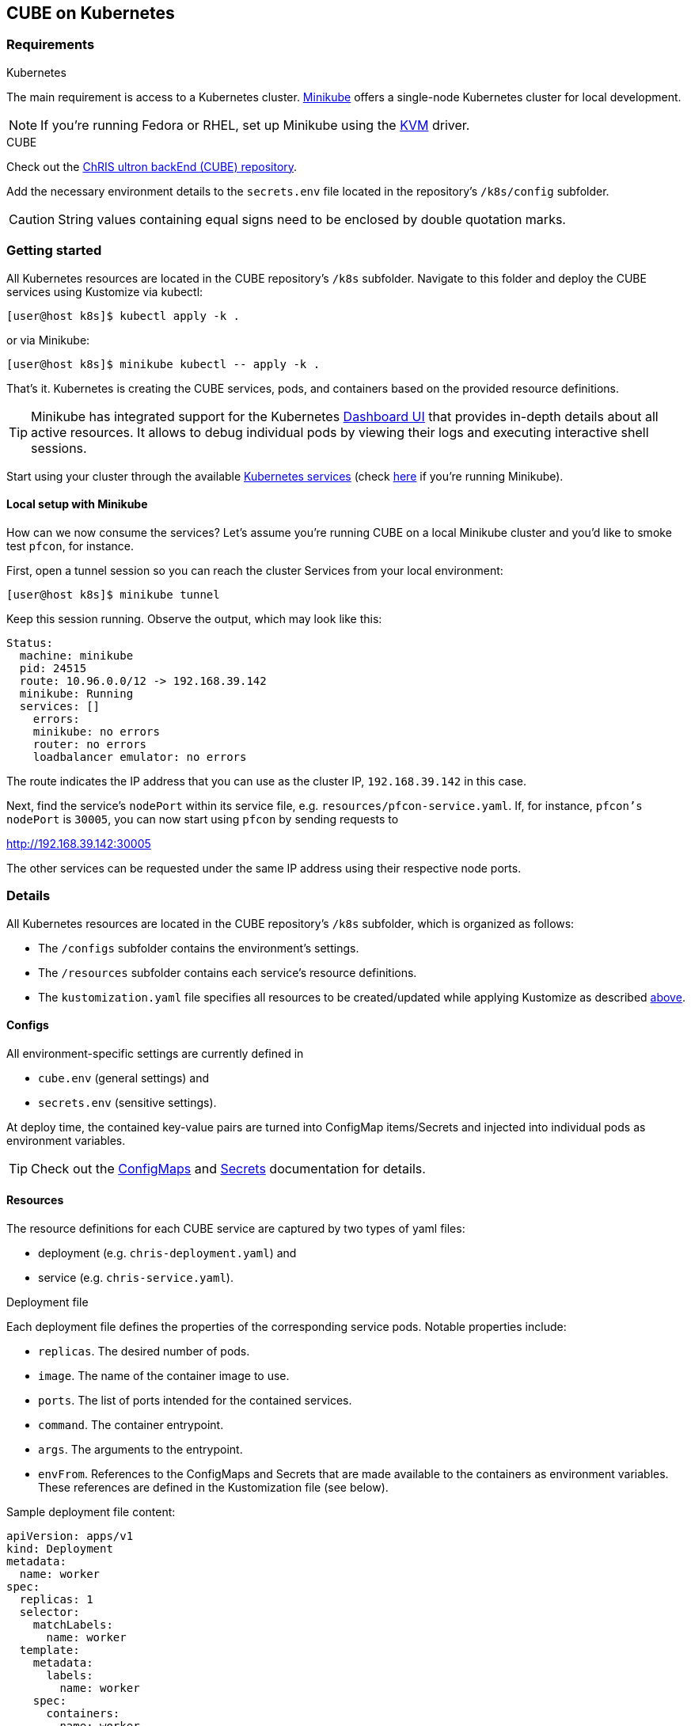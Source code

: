:Revision: 1.0.1

== CUBE on Kubernetes

=== Requirements

.Kubernetes
The main requirement is access to a Kubernetes cluster. https://minikube.sigs.k8s.io/docs/start/[Minikube] offers a single-node Kubernetes cluster for local development.

NOTE: If you're running Fedora or RHEL, set up Minikube using the https://minikube.sigs.k8s.io/docs/drivers/kvm2/[KVM] driver.

.CUBE
Check out the https://github.com/FNNDSC/ChRIS_ultron_backEnd[ChRIS ultron backEnd (CUBE) repository].

Add the necessary environment details to the `secrets.env` file located in the repository's `/k8s/config` subfolder.

CAUTION: String values containing equal signs need to be enclosed by double quotation marks.

=== Getting started

All Kubernetes resources are located in the CUBE repository's `/k8s` subfolder. Navigate to this folder and deploy the CUBE services using Kustomize via kubectl:
[[apply]]
[source]
[user@host k8s]$ kubectl apply -k .

or via Minikube:
[source]
[user@host k8s]$ minikube kubectl -- apply -k .

That's it. Kubernetes is creating the CUBE services, pods, and containers based on the provided resource definitions.

TIP: Minikube has integrated support for the Kubernetes https://minikube.sigs.k8s.io/docs/handbook/dashboard/[Dashboard UI] that provides in-depth details about all active resources. It allows to debug individual pods by viewing their logs and executing interactive shell sessions.

Start using your cluster through the available https://kubernetes.io/docs/tasks/access-application-cluster/[Kubernetes services] (check https://minikube.sigs.k8s.io/docs/handbook/accessing/[here] if you're running Minikube).

==== Local setup with Minikube

How can we now consume the services? Let's assume you're running CUBE on a local Minikube cluster and you'd like to smoke test `pfcon`, for instance.

First, open a tunnel session so you can reach the cluster Services from your local environment:
[source]
[user@host k8s]$ minikube tunnel

Keep this session running. Observe the output, which may look like this:
[source,yaml]
----
Status:	
  machine: minikube
  pid: 24515
  route: 10.96.0.0/12 -> 192.168.39.142
  minikube: Running
  services: []
    errors: 
    minikube: no errors
    router: no errors
    loadbalancer emulator: no errors
----

The route indicates the IP address that you can use as the cluster IP, `192.168.39.142` in this case.

Next, find the service's `nodePort` within its service file, e.g. `resources/pfcon-service.yaml`. If, for instance, `pfcon's nodePort` is `30005`, you can now start using `pfcon` by sending requests to
[code]
http://192.168.39.142:30005

The other services can be requested under the same IP address using their respective node ports.

=== Details

All Kubernetes resources are located in the CUBE repository's `/k8s` subfolder, which is organized as follows:

* The `/configs` subfolder contains the environment's settings.
* The `/resources` subfolder contains each service's resource definitions.
* The `kustomization.yaml` file specifies all resources to be created/updated while applying Kustomize as described <<apply,above>>.

==== Configs

All environment-specific settings are currently defined in

* `cube.env` (general settings) and
* `secrets.env` (sensitive settings).

At deploy time, the contained key-value pairs are turned into ConfigMap items/Secrets and injected into individual pods as environment variables.

TIP: Check out the https://kubernetes.io/docs/tasks/configure-pod-container/configure-pod-configmap/[ConfigMaps] and https://kubernetes.io/docs/concepts/configuration/secret/[Secrets] documentation for details.

==== Resources

The resource definitions for each CUBE service are captured by two types of yaml files:

* deployment (e.g. `chris-deployment.yaml`) and
* service (e.g. `chris-service.yaml`).

.Deployment file
Each deployment file defines the properties of the corresponding service pods. Notable properties include:

* `replicas`. The desired number of pods.
* `image`. The name of the container image to use.
* `ports`. The list of ports intended for the contained services.
* `command`. The container entrypoint.
* `args`. The arguments to the entrypoint.
* `envFrom`. References to the ConfigMaps and Secrets that are made available to the containers as environment variables. These references are defined in the Kustomization file (see below).

Sample deployment file content:
[source,yaml]
----
apiVersion: apps/v1
kind: Deployment
metadata:
  name: worker
spec:
  replicas: 1
  selector:
    matchLabels:
      name: worker
  template:
    metadata:
      labels:
        name: worker
    spec:
      containers:
      - name: worker
        image: fnndsc/chris
        ports:
        - containerPort: 6900
        command: ["celery"]
        args: ["-A", "core", "worker", "-c", "1", "-l", "DEBUG", "-Q", "main"]
        envFrom:
        - configMapRef:
            name: cube-config
        - secretRef:
            name: cube-secrets
----

.Service file
Kubernetes Services are a powerful abstraction for dynamically managing access and integration of multiple application services that are distributed over any number of pods.

Each service file defines the properties of the corresponding service object. Notable properties include:

* `selector`. Incoming traffic is routed to pods matching this selection criterion.
* `port`. The port that is exposed by the service within the cluster.
* `targetPort`. The port to access on the pods targeted by the Service.
* `nodePort`. The port that each cluster node proxies into the Service for external consumption.

Sample service file content:
[source,yaml]
----
apiVersion: v1
kind: Service
metadata:
  name: worker
  labels:
    name: worker
spec:
  type: NodePort
  selector:
    name: worker
  ports:
  - port: 6900
    targetPort: 6900
    nodePort: 30900
----

TIP: Check out the https://kubernetes.io/docs/concepts/workloads/controllers/deployment/[Deployment] and the https://kubernetes.io/docs/concepts/services-networking/service/[Service] documentation for details.

==== Kustomization

Kustomize is a standalone tool offering simplified management of Kubernetes objects using a kustomization file. The CUBE kustomization file references all resources that are required for deploying the CUBE services:

* The `cube-config` configMap is generated based on the contents of the CUBE configuration file and made accessible to the service pods as specified in their deployment files.
* Similarly, the `cube-secrets` are generated based on the contents of the CUBE secrets file and made accessible to the service pods as specified in their deployment files.
* The service pods are generated based on the referenced deployment resource files.
* The Kubernetes Services are generated based on the referenced service resource files.


Sample kustomization file content:
[source,yaml]
----
kind: Kustomization

configMapGenerator:
- name: cube-config
  env: configs/cube.env

secretGenerator:
- name: cube-secrets
  env: configs/secrets.env

resources:
- resources/service1-deployment.yaml
- resources/service1-service.yaml
- resources/service2-deployment.yaml
- resources/service2-service.yaml
----

TIP: Check out the https://kubernetes.io/docs/tasks/manage-kubernetes-objects/kustomization/[Kustomization] documentation for details.